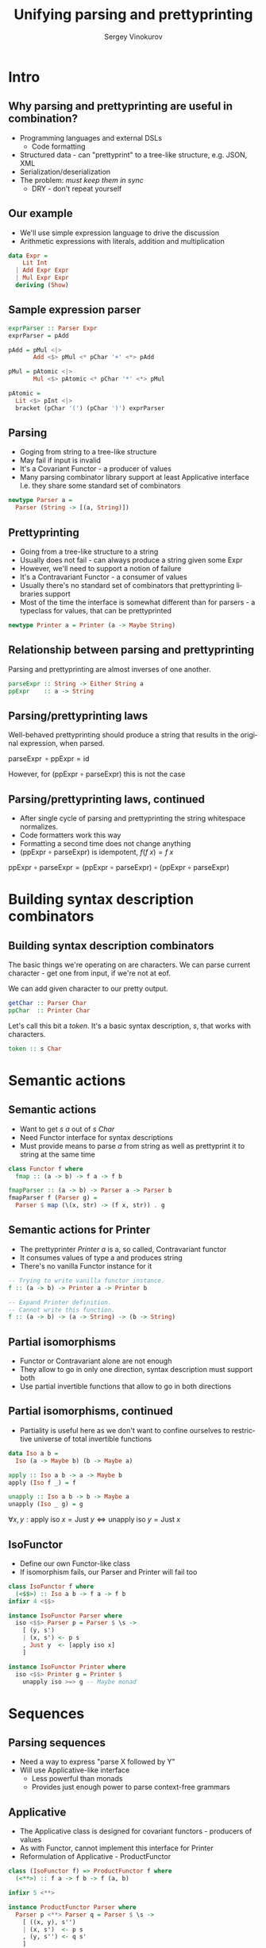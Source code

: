 #+TITLE: Unifying parsing and prettyprinting
# #+BEAMER_HEADER: \author{\texorpdfstring{Sergey Vinokurov\newline\url{serg.foo@gmail.com}}{Sergey Vinokurov}}
#+AUTHOR: Sergey Vinokurov
#+EMAIL: serg.foo@gmail.com
#+DATE:

#+DESCRIPTION:
#+KEYWORDS:
#+LANGUAGE:  en
#+OPTIONS:   num:t \n:nil @:t ::t |:t ^:t -:t f:t *:t <:t
#+OPTIONS:   TeX:t LaTeX:t skip:nil d:nil todo:t pri:nil tags:not-in-toc
#+EXPORT_EXCLUDE_TAGS: noexport
#+LINK_UP:
#+LINK_HOME:


#+startup: beamer
#+LATEX_CLASS: beamer

# use bigger font
#+LATEX_CLASS_OPTIONS: [bigger, presentation]

#+LATEX_HEADER: \usepackage[backend=bibtex]{biblatex}
#+LATEX_HEADER: \bibliography{Rendel.bib}

# The beamer exporter expects to be told which level of headlines
# defines the frames.  We use the first level headlines for sections
# and the second (hence H:2) for frames.
#+OPTIONS:   H:2 toc:nil
#+BEAMER_FRAME_LEVEL: 2

# Remove navigaation symbols at the bottom of the slides.
#+BEAMER_HEADER: \beamertemplatenavigationsymbolsempty

# Remove date
#+BEAMER_HEADER: \date{}

# Give a slight yellow tint to the notes page
#+BEAMER_HEADER: \setbeamertemplate{note page}{\pagecolor{yellow!5}\insertnote}\usepackage{palatino}

# #+BEAMER_THEME: Madrid
#+COLUMNS: %45ITEM %10BEAMER_ENV(Env) %10BEAMER_ACT(Act) %4BEAMER_COL(Col) %8BEAMER_OPT(Opt)


# Babel tangling and reverse links configuration
#+PROPERTY: tangle Talk.hs
#+PROPERTY: comments link
#+PROPERTY: exports code

# insert newline padding in tangled output
#+PROPERTY: padline yes

# \newcommand{\clap}[1]{\hbox to0pt{\hss#1\hss}}
# \renewcommand{\diamond}[2][0.25ex]{\hbox to 1.5em{\hfil\clap{\raisebox{-0.45ex}{\BigDiamondshape}}\clap{\raisebox{#1}{\scriptsize #2}}\hfil}}
# \newcommand{\rdiamond}[2][0.25ex]{\hbox to 1.5em{\hfil\clap{\raisebox{-0.45ex}{\ \TriangleRight}}\clap{\raisebox{#1}{\scriptsize #2}}\hfil}}
# \newcommand{\ldiamond}[2][0.25ex]{\hbox to 1.5em{\hfil\clap{\raisebox{-0.45ex}{\TriangleLeft\ }}\clap{\raisebox{#1}{\scriptsize #2}}\hfil}}
#
# % greek letters
# %format alpha  =  "\alpha{}"
# %format beta   =  "\beta{}"
# %format gamma  =  "\gamma{}"
# %format delta  =  "\delta{}"
#
# % fancy combinators
# %format >=>    =  ">\!\!\!\!\:\!=\!\!\!\!\!\:\!>"
# %format <>     =  "\Diamond"
# %format <+>    =  "\diamond{$+$}"
# %format <->    =  "\diamond{$-$}"
# %format <|>    =  "\diamond{$|$}"
# %format <$>    =  "\diamond[0ex]{\rm\$}"
# %format <*>    =  "\diamond{$\ast$}"
# %format ***    =  "\times"
# %format *>     =  "\rdiamond{$\ast$}"
# %format <*     =  "\ldiamond{$\ast$}"



#+OPTIONS: reveal_single_file:t

# #+REVEAL_ROOT: http://cdn.jsdelivr.net/reveal.js/3.1.0/

# Heading level, if level <= HLEVEL then slides are arranged horizontally.
#+REVEAL_HLEVEL: 3
#+REVEAL_SLIDE_NUMBER: t

#+OPTIONS: reveal_center:t reveal_progress:t reveal_history:nil reveal_control:nil
#+OPTIONS: reveal_rolling_links:t reveal_keyboard:t reveal_overview:t num:nil
#+OPTIONS: reveal_width:1200 reveal_height:800
#+OPTIONS: reveal_history:t

#+REVEAL_TRANS: linear
#+REVEAL_MARGIN: 0.2
#+REVEAL_THEME: white
#+REVEAL_HEAD_PREAMBLE: <meta name="description" content="Unifying parsing and prettyprinting presentation.">
#+REVEAL_POSTAMBLE: <p> Created by sergv. </p>

#+REVEAL_PLUGINS: (classList markdown zoom notes)
# #+REVEAL_HIGHLIGHT_CSS: solarized.css

* Preamble                                                         :noexport:

#+name: module header
#+BEGIN_SRC haskell
module Talk where

import Control.Applicative hiding ((<**>))
import Control.Monad
import Data.Char (ord)
import Data.List
#+END_SRC

* Intro
** Why parsing and prettyprinting are useful in combination?
#+BEGIN_LATEX
\setbeamercovered{transparent}
#+END_LATEX
#+ATTR_REVEAL: :frag (roll-in)
#+ATTR_BEAMER: :overlay +-
+ Programming languages and external DSLs
  - Code formatting
+ Structured data - can "prettyprint" to a tree-like structure, e.g. JSON, XML
+ Serialization/deserialization
+ The problem: /must keep them in sync/
  - DRY - don't repeat yourself
# + May be convenient for debugging, but not likely (?)

** Our example
- We'll use simple expression language to drive the discussion
- Arithmetic expressions with literals, addition and multiplication

#+BEGIN_SRC haskell
data Expr =
    Lit Int
  | Add Expr Expr
  | Mul Expr Expr
  deriving (Show)
#+END_SRC

** Sample expression parser

#+BEGIN_SRC haskell :tangle no
exprParser :: Parser Expr
exprParser = pAdd

pAdd = pMul <|>
       Add <$> pMul <* pChar '+' <*> pAdd

pMul = pAtomic <|>
       Mul <$> pAtomic <* pChar '*' <*> pMul

pAtomic =
  Lit <$> pInt <|>
  bracket (pChar '(') (pChar ')') exprParser
#+END_SRC

** Parsing
- Goging from string to a tree-like structure
- May fail if input is invalid
- It's a Covariant Functor - a producer of values
- Many parsing combinator library support at least Applicative interface
  I.e. they share some standard set of combinators

#+BEGIN_SRC haskell
newtype Parser a =
  Parser (String -> [(a, String)])
#+END_SRC

** Prettyprinting
- Going from a tree-like structure to a string
- Usually does not fail - can always produce a string given some Expr
- However, we'll need to support a notion of failure
- It's a Contravariant Functor - a consumer of values
- Usually there's no standard set of combinators that prettyprinting libraries support
- Most of the time the interface is somewhat different than for parsers -
  a typeclass for values, that can be prettyprinted

#+BEGIN_SRC haskell
newtype Printer a = Printer (a -> Maybe String)
#+END_SRC

** Relationship between parsing and prettyprinting
Parsing and prettyprinting are almost inverses of one another.

#+name: parsing prettyprinting inverses
#+BEGIN_SRC haskell :tangle no
parseExpr :: String -> Either String a
ppExpr    :: a -> String
#+END_SRC

#+ATTR_HTML: :width 70%
#+ATTR_LATEX: scale=0.5 wrap placement={r}{0.4\textwidth}
[[file:./img/parsing_prettyprinting_adjoint.png]]

** Parsing/prettyprinting laws
Well-behaved prettyprinting should produce a string that results in the
original expression, when parsed.

#+BEGIN_CENTER
$\text{parseExpr}\, \circ \text{ppExpr} = \text{id}$
#+END_CENTER

#+BEGIN_LATEX
\pause
#+END_LATEX

However, for (\( \text{ppExpr} \circ \text{parseExpr} \)) this is not the case

** Parsing/prettyprinting laws, continued
- After single cycle of parsing and prettyprinting the string whitespace normalizes.
- Code formatters work this way
- Formatting a second time does not change anything
- (\( \text{ppExpr} \circ \text{parseExpr} \)) is idempotent, $f (f\; x) = f\; x$

#+BEGIN_CENTER
$\text{ppExpr} \circ \text{parseExpr} =
  (\text{ppExpr} \circ \text{parseExpr}) \circ (\text{ppExpr} \circ \text{parseExpr})$
#+END_CENTER

* Building syntax description combinators
** Building syntax description combinators
The basic things we're operating on are characters. We can parse current
character - get one from input, if we're not at eof.

We can add given character to our pretty output.

#+BEGIN_SRC haskell :tangle no
getChar :: Parser Char
ppChar  :: Printer Char
#+END_SRC

Let's call this bit a /token/. It's a basic syntax description, /s/, that
works with characters.

#+BEGIN_SRC haskell :tangle no
token :: s Char
#+END_SRC

* Semantic actions
** Semantic actions
- Want to get /s a/ out of /s Char/
- Need Functor interface for syntax descriptions
- Must provide means to parse /a/ from string as well as prettyprint it to string at the same time

#+BEGIN_SRC haskell :tangle no
class Functor f where
  fmap :: (a -> b) -> f a -> f b
#+END_SRC

#+BEGIN_SRC haskell
fmapParser :: (a -> b) -> Parser a -> Parser b
fmapParser f (Parser g) =
  Parser $ map (\(x, str) -> (f x, str)) . g
#+END_SRC

** Semantic actions for Printer
- The prettyprinter /Printer a/ is a, so called, Contravariant functor
- It consumes values of type a and produces string
- There's no vanilla Functor instance for it

#+BEGIN_SRC haskell :tangle no
-- Trying to write vanilla functor instance.
f :: (a -> b) -> Printer a -> Printer b

-- Expand Printer definition.
-- Cannot write this function.
f :: (a -> b) -> (a -> String) -> (b -> String)
#+END_SRC

** Partial isomorphisms
- Functor or Contravariant alone are not enough
- They allow to go in only one direction, syntax description must support both
- Use partial invertible functions that allow to go in both directions

** Partial isomorphisms, continued
- Partiality is useful here as we don't want to confine ourselves to restrictive universe of total invertible functions

#+BEGIN_SRC haskell
data Iso a b =
  Iso (a -> Maybe b) (b -> Maybe a)

apply :: Iso a b -> a -> Maybe b
apply (Iso f _) = f

unapply :: Iso a b -> b -> Maybe a
unapply (Iso _ g) = g
#+END_SRC

#+BEGIN_LATEX
\pause
#+END_LATEX

$\forall x, y: \text{apply}\; \text{iso}\; x = \text{Just}\; y \iff \text{unapply}\; \text{iso}\; y = \text{Just}\; x$

** IsoFunctor
- Define our own Functor-like class
- If isomorphism fails, our Parser and Printer will fail too

#+BEGIN_SRC haskell
class IsoFunctor f where
  (<$$>) :: Iso a b -> f a -> f b
infixr 4 <$$>

instance IsoFunctor Parser where
  iso <$$> Parser p = Parser $ \s ->
    [ (y, s')
    | (x, s') <- p s
    , Just y  <- [apply iso x]
    ]

instance IsoFunctor Printer where
  iso <$$> Printer g = Printer $
    unapply iso >=> g -- Maybe monad
#+END_SRC

* Sequences
** Parsing sequences
- Need a way to express "parse X followed by Y"
- Will use Applicative-like interface
  + Less powerful than monads
  + Provides just enough power to parse context-free grammars

** Applicative
- The Applicative class is designed for covariant functors - producers of values
- As with Functor, cannot implement this interface for Printer
- Reformulation of Applicative - ProductFunctor

#+BEGIN_SRC haskell
class (IsoFunctor f) => ProductFunctor f where
  (<**>) :: f a -> f b -> f (a, b)

infixr 5 <**>

instance ProductFunctor Parser where
  Parser p <**> Parser q = Parser $ \s ->
    [ ((x, y), s'')
    | (x, s')  <- p s
    , (y, s'') <- q s'
    ]
#+END_SRC

** Printer instance
#+BEGIN_SRC haskell :tangle no
class (IsoFunctor f) => ProductFunctor f where
  (<**>) :: f a -> f b -> f (a, b)
#+END_SRC

#+BEGIN_SRC haskell
instance ProductFunctor Printer where
  Printer p <**> Printer q = Printer $
    \(x, y) -> liftA2 (++) (p x) (q y)
#+END_SRC

#+BEGIN_SRC haskell :tangle no
liftA2
  :: (Applicative f)
  => (a -> b -> c) -> f a -> f b -> f c
#+END_SRC

* Alternatives
** The final bit: Alternative
- This time need to support a notion "parse X or parse Y if parsing X fails"
- There's starndard class for this called Alternative, but it depends on Applicative
- Define alternative Alternative called PureAlternative!

#+BEGIN_SRC haskell
class PureAlternative f where
  -- parser or printer that always fails
  emptyAlt :: f a
  (<||>)   :: f a -> f a -> f a

infixl 3 <||>
#+END_SRC

** Alternative instances
#+BEGIN_SRC haskell
instance PureAlternative Parser where
  Parser p <||> Parser q = Parser $ \s -> p s ++ q s
  emptyAlt               = Parser $ const []

instance PureAlternative Printer where
  Printer p <||> Printer q = Printer $ \x ->
    p x <|> q x
  emptyAlt                 = Printer $ \_ -> Nothing
#+END_SRC

** Putting it all together

#+BEGIN_SRC haskell
class ( IsoFunctor s
      , ProductFunctor s
      , PureAlternative s
      ) => Syntax s where
  token :: s Char
  -- Eq constraint is for printer
  pureSyn :: (Eq a) => a -> s a
#+END_SRC

** Syntax for Parser

#+BEGIN_SRC haskell
instance Syntax Parser where
  pureSyn x = Parser $ \s -> [(x, s)]
  token = Parser f
    where
      f (c:cs) = [(c, cs)]
      f []     = []
#+END_SRC

** Syntax for Printer
#+BEGIN_SRC haskell
instance Syntax Printer where
  pureSyn x = Printer $ \x' ->
    if x == x'
    then Just []
    else Nothing
  token  = Printer $ \c -> Just [c]
#+END_SRC

* Expression syntax
** Parsing digits
#+BEGIN_SRC haskell
subset :: (a -> Bool) -> Iso a a
subset p = Iso f f
  where
    f x | p x       = Just x
        | otherwise = Nothing

digit :: (Syntax s) => s Char
digit = subset isDigit <$$> token

isDigit :: Char -> Bool
isDigit c = '0' <= c && c <= '9'
#+END_SRC

** Utilities for parsing sequences
#+BEGIN_SRC haskell
isoNil :: Iso () [a]
isoNil = Iso f g
  where
    f () = Just []
    g [] = Just ()
    g _  = Nothing

isoCons :: Iso (a, [a]) [a]
isoCons = Iso f g
  where
    f (x, xs) = Just $ x : xs
    g (x:xs)  = Just (x, xs)
    g []      = Nothing
#+END_SRC

** Utilities for parsing sequences, continued
#+BEGIN_SRC haskell
pmany :: (Syntax s) => s a -> s [a]
pmany p = isoNil <$$> pureSyn () <||>
          isoCons <$$> p <**> pmany p

pmany1 :: (Syntax s) => s a -> s [a]
pmany1 p = isoCons <$$> p <**> pmany p
#+END_SRC

** Parsing numbers
#+BEGIN_SRC haskell
inverse :: Iso a b -> Iso b a
inverse (Iso f g) = Iso g f

decimal :: Iso Int String
decimal = Iso f g
  where
    f = Just . show
    g str | all isDigit str
          = Just $
            foldl' (\a x -> a * 10 + h x) 0 str
          | otherwise
          = Nothing
    h x = ord x - ord '0'

integer :: (Syntax s) => s Int
integer = inverse decimal <$$> pmany digit
#+END_SRC

** Utilities for parsing expressions
Can derive these via Template Haskell

#+BEGIN_SRC haskell
lit :: Iso Int Expr
lit = Iso f g
  where
    f n = Just $ Lit n
    g (Lit n) = Just n
    g _       = Nothing
#+END_SRC

** Utilities for parsing expressions, continued
#+BEGIN_SRC haskell
add :: Iso (Expr, Expr) Expr
add = Iso f g
  where
    f (x, y)    = Just $ Add x y
    g (Add x y) = Just (x, y)
    g _         = Nothing

mul :: Iso (Expr, Expr) Expr
mul = Iso f g
  where
    f (x, y)    = Just $ Mul x y
    g (Mul x y) = Just (x, y)
    g _         = Nothing
#+END_SRC

** Some non-modular utilities for parsing expressions
#+BEGIN_SRC haskell
(**>) :: (Syntax s) => Char -> s a -> s a
(**>) c s = Iso f g <$$> token <**> s
  where
    f (c', x) | c == c'   = Just x
              | otherwise = Nothing
    g x = Just (c, x)

between
  :: (Syntax s) => Char -> Char -> s a -> s a
between l r s =
  Iso f g <$$> token <**> s <**> token
  where
    f (l', (x, r'))
      | l == l' && r == r' = Just x
      | otherwise          = Nothing
    g x = Just (l, (x, r))
#+END_SRC

** Parsing expressions
#+BEGIN_SRC haskell
expr :: (Syntax s) => s Expr
expr =
  add <$$> factor <**> '+' **> expr <||>
  factor

factor :: (Syntax s) => s Expr
factor =
  mul <$$> atomic <**> '*' **> factor <||>
  atomic

atomic :: (Syntax s) => s Expr
atomic = lit <$$> integer <||>
         between '(' ')' expr
#+END_SRC

** Test run

#+BEGIN_SRC haskell
runParser :: Parser a -> String -> Maybe a
runParser (Parser p) str =
  case dropWhile (not . null . snd) $ p str of
    (x, []):_ -> Just x
    _         -> Nothing

runPrinter :: Printer a -> a -> Maybe String
runPrinter (Printer p) = p
#+END_SRC

#+BEGIN_EXAMPLE
> runParser expr "10*(2+3)"
Just (Mul (Lit 10) (Add (Lit 2) (Lit 3)))
#+END_EXAMPLE

#+BEGIN_EXAMPLE
> runParser expr "(10)*((2)+(3))" >>=
    runPrinter expr
Just "10*(2+3)"
#+END_EXAMPLE

# ** Bibliography
# \printbibliography

* Questions?
** Questions?
   :PROPERTIES:
   :BEAMER_env: fullframe
   :END:

#+BEGIN_CENTER
#+BEGIN_LATEX
{\Huge Questions?}
#+END_LATEX
#+END_CENTER

#+BEGIN_LATEX
\pause
#+END_LATEX

#+BEGIN_CENTER
PS btw, we are hiring
#+END_CENTER

# #+BEGIN_LATEX
# \begin{center}
#   {\Huge Questions?}
# \end{center}
#
# \pause
#
# \begin{center}
#   {\small PS btw, we are hiring}
# \end{center}
# #+END_LATEX
